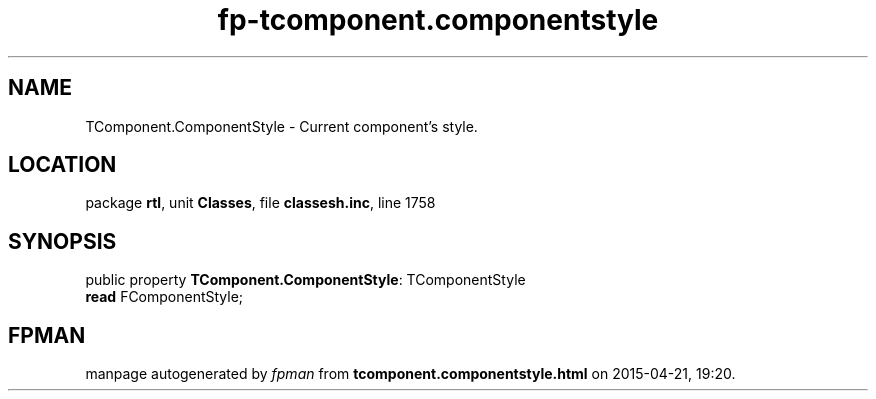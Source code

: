 .\" file autogenerated by fpman
.TH "fp-tcomponent.componentstyle" 3 "2014-03-14" "fpman" "Free Pascal Programmer's Manual"
.SH NAME
TComponent.ComponentStyle - Current component's style.
.SH LOCATION
package \fBrtl\fR, unit \fBClasses\fR, file \fBclassesh.inc\fR, line 1758
.SH SYNOPSIS
public property \fBTComponent.ComponentStyle\fR: TComponentStyle
  \fBread\fR FComponentStyle;
.SH FPMAN
manpage autogenerated by \fIfpman\fR from \fBtcomponent.componentstyle.html\fR on 2015-04-21, 19:20.

